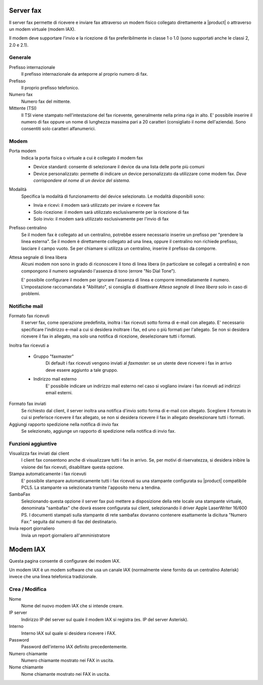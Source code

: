 ==========
Server fax
==========

Il server fax permette di ricevere e inviare fax attraverso un modem
fisico collegato direttamente a |product| o attraverso un modem
virtuale (modem IAX). 

Il modem deve supportare l'invio e la ricezione di fax preferibilmente in classe 1 o 1.0 (sono supportati anche le classi 2, 2.0 e 2.1).

Generale
========

Prefisso internazionale
    Il prefisso internazionale da anteporre al proprio numero di fax.
Prefisso
    Il proprio prefisso telefonico.
Numero fax
    Numero fax del mittente.
Mittente (TSI)
    Il TSI viene stampato nell'intestazione del fax ricevente, generalmente nella prima riga in alto. E' possibile inserire il numero di fax oppure un nome di lunghezza massima pari a 20 caratteri (consigliato il nome dell'azienda). Sono consentiti solo caratteri alfanumerici.


Modem
=====

Porta modem
    Indica la porta fisica o virtuale a cui è collegato il modem fax

    * Device standard: consente di selezionare il device da una lista delle porte più comuni
    * Device personalizzato: permette di indicare un device personalizzato da utilizzare come modem fax. *Deve corrispondere al nome di un device del sistema.*
Modalità
    Specifica la modalità di funzionamento del device selezionato. Le modalità disponibili sono:

    * Invia e ricevi: il modem sarà utilizzato per inviare e ricevere fax
    * Solo ricezione: il modem sarà utilizzato esclusivamente per la ricezione di fax
    * Solo invio: il modem sarà utilizzato esclusivamente per l'invio di fax
Prefisso centralino
    Se il modem fax è collegato ad un centralino, potrebbe essere necessario inserire un prefisso per "prendere la linea esterna".
    Se il modem è direttamente collegato ad una linea, oppure il centralino non richiede prefisso, lasciare il campo vuoto.
    Se per chiamare si utilizza un centralino, inserire il prefisso da comporre.

Attesa segnale di linea libera
    Alcuni modem non sono in grado di riconoscere il tono di linea libera
    (in particolare se collegati a centralini) e non compongono il numero
    segnalando l'assenza di tono (errore "No Dial Tone").

    E' possibile configurare il modem per ignorare l'assenza di linea e
    comporre immediatamente il numero. L'impostazione raccomandata è
    "Abilitato", si consiglia di disattivare *Attesa segnale di linea libera* solo in caso di problemi.


Notifiche mail
==============

Formato fax ricevuti
    Il server fax, come operazione predefinita, inoltra i fax ricevuti sotto
    forma di e-mail con allegato. E' necessario specificare l'indirizzo
    e-mail a cui si desidera inoltrare i fax, ed uno o più formati per
    l'allegato. Se non si desidera ricevere il fax in allegato, ma solo una
    notifica di ricezione, deselezionare tutti i formati.

Inoltra fax ricevuti a

    * Gruppo "faxmaster"
        Di default i fax ricevuti vengono inviati al *faxmaster*: se
        un utente deve ricevere i fax in arrivo deve essere aggiunto a tale
        gruppo.
    * Indirizzo mail esterno
        E' possibile indicare un indirizzo mail esterno nel caso si
        vogliano inviare i fax ricevuti ad indirizzi email esterni.

Formato fax inviati
    Se richiesto dal client, il server inoltra una notifica d'invio sotto forma di e-mail con
    allegato. Scegliere il formato in cui si preferisce ricevere il fax
    allegato, se non si desidera ricevere il fax in allegato deselezionare
    tutti i formati.

Aggiungi rapporto spedizione nella notifica di invio fax
    Se selezionato, aggiunge un rapporto di spedizione nella notifica di invio fax.



Funzioni aggiuntive
===================

Visualizza fax inviati dai client
    I client fax consentono anche di visualizzare tutti i fax in arrivo. Se,
    per motivi di riservatezza, si desidera inibire la visione dei fax
    ricevuti, disabilitare questa opzione.

Stampa automaticamente i fax ricevuti
    E' possibile stampare automaticamente tutti i fax ricevuti su una
    stampante configurata su |product| compatibile PCL5. La stampante va
    selezionata tramite l'apposito menu a tendina.

SambaFax
    Selezionando questa opzione il server fax può mettere a disposizione della
    rete locale una stampante virtuale, denominata "sambafax" che dovrà
    essere configurata sui client, selezionando il driver Apple LaserWriter
    16/600 PS. I documenti stampati sulla stampante di rete sambafax
    dovranno contenere esattamente la dicitura "Numero Fax:" seguita dal
    numero di fax del destinatario.

Invia report giornaliero
    Invia un report giornaliero all'amministratore

=========
Modem IAX
=========

Questa pagina consente di configurare dei modem IAX.

Un modem IAX è un modem software che usa un canale IAX (normalmente
viene fornito da un centralino Asterisk) invece che una linea telefonica
tradizionale.

Crea / Modifica
===============

Nome
    Nome del nuovo modem IAX che si intende creare.
IP server
    Indirizzo IP del server sul quale il modem IAX si registra (es. IP del server Asterisk).
Interno
    Interno IAX sul quale si desidera ricevere i FAX.
Password
    Password dell'interno IAX definito precedentemente.
Numero chiamante
    Numero chiamante mostrato nei FAX in uscita.
Nome chiamante
    Nome chiamante mostrato nei FAX in uscita.

